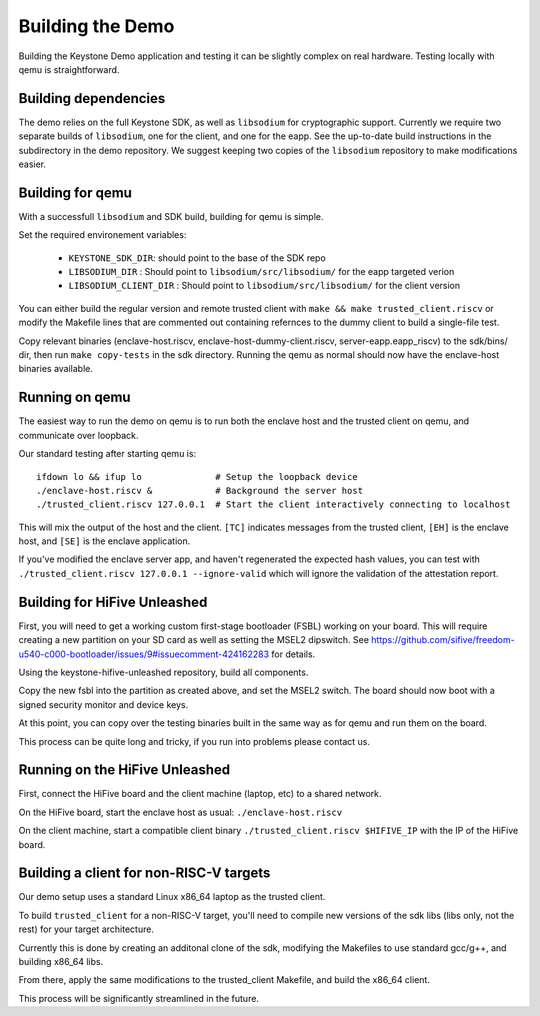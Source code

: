 Building the Demo
=================

Building the Keystone Demo application and testing it can be slightly
complex on real hardware. Testing locally with qemu is straightforward.


Building dependencies
---------------------

The demo relies on the full Keystone SDK, as well as ``libsodium`` for
cryptographic support. Currently we require two separate builds of
``libsodium``, one for the client, and one for the eapp. See the
up-to-date build instructions in the subdirectory in the demo
repository. We suggest keeping two copies of the ``libsodium``
repository to make modifications easier.


Building for qemu
-----------------

With a successfull ``libsodium`` and SDK build, building for qemu is
simple.

Set the required environement variables:

 - ``KEYSTONE_SDK_DIR``: should point to the base of the SDK repo
 - ``LIBSODIUM_DIR`` : Should point to ``libsodium/src/libsodium/`` for the eapp targeted verion
 - ``LIBSODIUM_CLIENT_DIR`` : Should  point to ``libsodium/src/libsodium/`` for the client version

You can either build the regular version and remote trusted client
with ``make && make trusted_client.riscv`` or modify the Makefile
lines that are commented out containing refernces to the dummy client
to build a single-file test.

Copy relevant binaries (enclave-host.riscv,
enclave-host-dummy-client.riscv, server-eapp.eapp_riscv) to the
sdk/bins/ dir, then run ``make copy-tests`` in the sdk
directory. Running the qemu as normal should now have the enclave-host
binaries available.

Running on qemu
---------------

The easiest way to run the demo on qemu is to run both the enclave
host and the trusted client on qemu, and communicate over loopback.

Our standard testing after starting qemu is:

::

   ifdown lo && ifup lo              # Setup the loopback device
   ./enclave-host.riscv &            # Background the server host
   ./trusted_client.riscv 127.0.0.1  # Start the client interactively connecting to localhost

This will mix the output of the host and the client. ``[TC]``
indicates messages from the trusted client, ``[EH]`` is the enclave
host, and ``[SE]`` is the enclave application.

If you've modified the enclave server app, and haven't regenerated the
expected hash values, you can test with ``./trusted_client.riscv
127.0.0.1 --ignore-valid`` which will ignore the validation of the
attestation report.

Building for HiFive Unleashed
-----------------------------

First, you will need to get a working custom first-stage bootloader
(FSBL) working on your board. This will require creating a new
partition on your SD card as well as setting the MSEL2 dipswitch. See
https://github.com/sifive/freedom-u540-c000-bootloader/issues/9#issuecomment-424162283
for details.

Using the keystone-hifive-unleashed repository, build all components.

Copy the new fsbl into the partition as created above, and set the
MSEL2 switch. The board should now boot with a signed security monitor
and device keys.

At this point, you can copy over the testing binaries built in the
same way as for qemu and run them on the board.

This process can be quite long and tricky, if you run into problems
please contact us.

Running on the HiFive Unleashed
-------------------------------

First, connect the HiFive board and the client machine (laptop, etc)
to a shared network.

On the HiFive board, start the enclave host as usual: ``./enclave-host.riscv``

On the client machine, start a compatible client binary
``./trusted_client.riscv $HIFIVE_IP`` with the IP of the HiFive board.

Building a client for non-RISC-V targets
----------------------------------------

Our demo setup uses a standard Linux x86_64 laptop as the trusted client.

To build ``trusted_client`` for a non-RISC-V target, you'll need to
compile new versions of the sdk libs (libs only, not the rest) for
your target architecture.

Currently this is done by creating an additonal clone of the sdk,
modifying the Makefiles to use standard gcc/g++, and building x86_64
libs.

From there, apply the same modifications to the trusted_client
Makefile, and build the x86_64 client.

This process will be significantly streamlined in the future.
